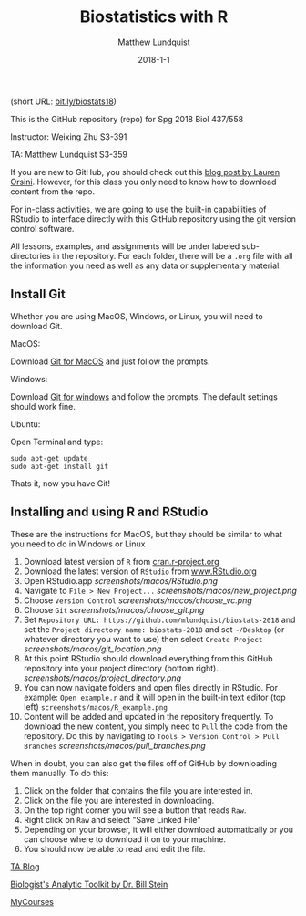 #+TITLE: Biostatistics with R
#+AUTHOR: Matthew Lundquist
#+EMAIL: mlundqu1@binghamton.edu
#+DATE: 2018-1-1


(short URL: [[http://bit.ly/biostats18][bit.ly/biostats18]])

This is the GitHub repository (repo) for Spg 2018 Biol 437/558

Instructor: Weixing Zhu S3-391

TA: Matthew Lundquist S3-359

If you are new to GitHub, you should check out this 
[[http://readwrite.com/2013/09/30/understanding-github-a-journey-for-beginners-part-1][blog post by Lauren Orsini]].
However, for this class you only need to know how to download content from the
repo.

For in-class activities, we  are going to use
the built-in capabilities of RStudio to interface directly with this
GitHub repository using the git version control software.

All lessons, examples, and assignments will be under labeled
sub-directories in the repository. For each folder, there will be
a =.org= file with all the information you need as well as any data or
supplementary material.

** Install Git

Whether you are using MacOS, Windows, or Linux, you will need to
download Git.

MacOS:

Download [[https://git-scm.com/download/mac][Git for MacOS]] and just
follow the prompts.

Windows:

Download [[https://git-scm.com/download/win][Git for windows]] and
follow the prompts. The default settings should work fine.

Ubuntu: 

Open Terminal and type:

#+BEGIN_SRC :exports code
sudo apt-get update
sudo apt-get install git
#+END_SRC

Thats it, now you have Git!

** Installing and using  R and RStudio

These are the instructions for MacOS, but they should be similar to
what you need to do in Windows or Linux

1.  Download latest version of =R= from
   [[https://cran.r-project.org][cran.r-project.org]]
2.  Download the latest version of =RStudio= from 
    [[https://www.rstudio.com/products/rstudio/download/][www.RStudio.org]]
3.  Open RStudio.app 
    [[screenshots/macos/RStudio.png]]
4.  Navigate to =File > New Project...=
    [[screenshots/macos/new_project.png]]
5.  Choose =Version Control=
    [[screenshots/macos/choose_vc.png]]
6.  Choose =Git=
    [[screenshots/macos/choose_git.png]]
7.  Set =Repository URL: https://github.com/mlundquist/biostats-2018=
    and set the =Project directory name: biostats-2018= and 
    set =~/Desktop= (or whatever directory you want to
    use) then select =Create Project=
    [[screenshots/macos/git_location.png]]
8.  At this point RStudio should download everything from this GitHub
    repository into your project directory (bottom right).
    [[screenshots/macos/project_directory.png]]
9. You can now navigate folders and open files directly in
    RStudio. For example: =Open example.r= and it will open
    in the built-in text editor (top left)
    =screenshots/macos/R_example.png=
10. Content will be added and updated in the
    repository frequently. To download the new content, you simply need to
    =Pull= the code from the repository. Do this by
    navigating to =Tools > Version Control > Pull Branches= 
    [[screenshots/macos/pull_branches.png]]

When in doubt, you can also get the files off of GitHub by downloading them
manually. To do this:

1. Click on the folder that contains the file you are interested in.
2. Click on the file you are interested in downloading.
3. On the top right corner you will see a button that reads =Raw=.
4. Right click on =Raw= and select "Save Linked File"
5. Depending on your browser, it will either download automatically or you can choose where to download it on to your machine.
6. You should now be able to read and edit the file.

# Useful links:

[[http://www.lundquistecology.com/blog.html][TA Blog]]

[[http://biotoolbox.binghamton.edu][Biologist's Analytic Toolkit by Dr. Bill Stein]]

[[https://mycourses.binghamton.edu][MyCourses]]
